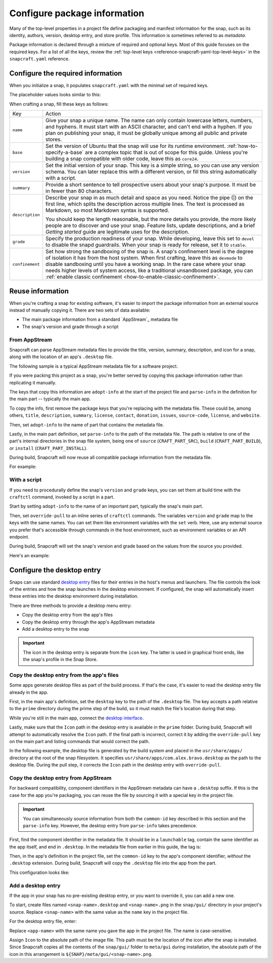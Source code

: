 .. _how-to-configure-package-information:

Configure package information
=============================

Many of the top-level properties in a project file define packaging and manifest
information for the snap, such as its identity, authors, version, desktop entry, and
store profile. This information is sometimes referred to as *metadata*.

Package information is declared through a mixture of required and optional keys. Most of
this guide focuses on the required keys. For a list of all the keys, review the
:ref:`top-level keys <reference-snapcraft-yaml-top-level-keys>` in the
``snapcraft.yaml`` reference.


Configure the required information
----------------------------------

When you initialize a snap, it populates ``snapcraft.yaml`` with the minimal set of
required keys.

The placeholder values looks similar to this:

.. code-block:: yaml
    :caption: snapcraft.yaml

    name: newtest
    base: core24
    version: '0.1'
    summary: Single-line elevator pitch for your amazing snap
    description: |
      This is my-snap's description. You have a paragraph or two to tell the
      most important story about your snap. Keep it under 100 words though,
      we live in tweetspace and your description wants to look good in the snap
      store.

    grade: devel
    confinement: devmode

    parts:
      my-part:
        plugin: nil

When crafting a snap, fill these keys as follows:

.. For help on choosing a name and registering it on the Snap Store, see `Registering your app name <>`_.

.. list-table::

    * - Key
      - Action
    * - ``name``
      - Give your snap a unique name. The name can only contain lowercase letters,
        numbers, and hyphens. It must start with an ASCII character, and can't end with
        a hyphen. If you plan on publishing your snap, it must be globally unique among
        all public and private stores.
    * - ``base``
      - Set the version of Ubuntu that the snap will use for its runtime environment.
        :ref:`how-to-specify-a-base` are a complex topic that is out of scope for this
        guide. Unless you're building a snap compatible with older code, leave this as
        ``core24``.
    * - ``version``
      - Set the initial version of your snap. This key is a simple string, so you can
        use any version schema. You can later replace this with a different version, or
        fill this string automatically with a script.
    * - ``summary``
      - Provide a short sentence to tell prospective users about your snap's purpose. It
        must be in fewer than 80 characters.
    * - ``description``
      - Describe your snap in as much detail and space as you need. Notice the pipe (|)
        on the first line, which splits the description across multiple lines. The text
        is processed as Markdown, so most Markdown syntax is supported.

        You should keep the length reasonable, but the more details you provide, the
        more likely people are to discover and use your snap. Feature lists, update
        descriptions, and a brief *Getting started* guide are legitimate uses for the
        description.
    * - ``grade``
      - Specify the production readiness of your snap. While developing, leave this set
        to ``devel`` to disable the snapd guardrails. When your snap is ready for
        release, set it to ``stable``.
    * - ``confinement``
      - Set how strong the sandboxing of the snap is. A snap's confinement level is the
        degree of isolation it has from the host system. When first crafting, leave this
        as ``devmode`` to disable sandboxing until you have a working snap. In the rare
        case where your snap needs higher levels of system access, like a traditional
        unsandboxed package, you can :ref:`enable classic confinement
        <how-to-enable-classic-confinement>`.


.. _configure-package-information-reuse-information:

Reuse information
-----------------

When you're crafting a snap for existing software, it's easier to import the
package information from an external source instead of manually copying it. There
are two sets of data available:

- The main package information from a standard `AppStream`_ metadata file
- The snap's version and grade through a script


.. _how-to-configure-package-information-from-appstream:

From AppStream
~~~~~~~~~~~~~~

Snapcraft can parse AppStream metadata files to provide the title, version, summary,
description, and icon for a snap, along with the location of an app's ``.desktop`` file.

The following sample is a typical AppStream metadata file for a software project.

.. code-block:: xml
    :caption: bravo.metainfo.xml

    <?xml version="1.0" encoding="UTF-8"?>
    <component type="desktop-app">
      <id>com.alex.bravo</id>
      <name>Bravo</name>
      <project_license>GPL-3.0+</project_license>
      <summary>Single-line elevator pitch for your amazing app</summary>
      <description>
        This is apps's description. A paragraph or two to tell the most
        important story about it.
      </description>
      <icon type="local">assets/icon.png</icon>
      <launchable type="desktop-id">com.alex.bravo.desktop</launchable>
      <releases>
          <release date="2025-01-01" version="1.5.3"/>
      </releases>
      <update_contact>alex@example.com</update_contact>
      <url type="homepage">https://example.com</url>
      <url type="bugtracker">https://example.com/issues</url>
      <url type="vcs-browser">https://github.com/alex/bravo</url>
      <url type="translate">https://example.com</url>
      <url type="donation">https://example.com/donate</url>
    </component>

If you were packing this project as a snap, you're better served by copying this
package information rather than replicating it manually.

The keys that copy this information are ``adopt-info`` at the start of the project file
and ``parse-info`` in the definition for the main part -- typically the main app.

To copy the info, first remove the package keys that you're replacing with the metadata
file. These could be, among others, ``title``, ``description``, ``summary``,
``license``, ``contact``, ``donation``, ``issues``, ``source-code``, ``license``, and
``website``.

Then, set ``adopt-info`` to the name of part that contains the metadata file.

Lastly, in the main part definition, set ``parse-info`` to the path of the metadata
file. The path is relative to one of the part's internal directories in the snap file
system, being one of ``source`` (``CRAFT_PART_SRC``), ``build`` (``CRAFT_PART_BUILD``),
or ``install`` (``CRAFT_PART_INSTALL``).

During build, Snapcraft will now reuse all compatible package information from the
metadata file.

For example:

.. code-block:: yaml
    :caption: snapcraft.yaml
    :emphasize-lines: 2, 13

    name: bravo
    adopt-info: bravo-part

    apps:
      bravo:
        command: bravo

    parts:
      bravo-part:
        plugin: dump
        source: https://github.com/alex/bravo.git
        parse-info:
          - usr/share/metainfo/com.alex.bravo.appdata.xml


With a script
~~~~~~~~~~~~~

If you need to procedurally define the snap's ``version`` and ``grade`` keys, you can
set them at build time with the ``craftctl`` command, invoked by a script in a part.

Start by setting ``adopt-info`` to the name of an important part, typically the snap's
main part.

Then, set ``override-pull`` to an inline series of ``craftctl`` commands. The
variables ``version`` and ``grade`` map to the keys with the same names. You can set
them like environment variables with the ``set`` verb. Here, use any external source you
prefer that's accessible through commands in the host environment, such as environment
variables or an API endpoint.

During build, Snapcraft will set the snap's version and grade based on the values
from the source you provided.

Here's an example:

.. code-block:: yaml
    :caption: snapcraft.yaml
    :emphasize-lines: 2, 9-12

    name: bravo
    adopt-info: bravo-part

    ...

    parts:
      bravo-part:
        plugin: dump
        source: https://github.com/alex/bravo.git
        override-pull: |
          craftctl default
          craftctl set version="1.5.3"
          craftctl set grade="stable"


Configure the desktop entry
---------------------------

Snaps can use standard `desktop entry
<https://specifications.freedesktop.org/desktop-entry-spec/latest>`_ files for their
entries in the host's menus and launchers. The file controls the look of the entries and
how the snap launches in the desktop environment. If configured, the snap will
automatically insert these entries into the desktop environment during installation.

There are three methods to provide a desktop menu entry:

- Copy the desktop entry from the app's files
- Copy the desktop entry through the app's AppStream metadata
- Add a desktop entry to the snap

.. important::

    The icon in the desktop entry is separate from the ``icon`` key. The latter is used
    in graphical front ends, like the snap's profile in the Snap Store.


.. _how-to-configure-package-information-desktop-entry-copy-file:

Copy the desktop entry from the app's files
~~~~~~~~~~~~~~~~~~~~~~~~~~~~~~~~~~~~~~~~~~~

Some apps generate desktop files as part of the build process. If that's the case, it's
easier to read the desktop entry file already in the app.

First, in the main app's definition, set the ``desktop`` key to the path of the
``.desktop`` file. The key accepts a path relative to the ``prime`` directory during the
prime step of the build, so it must match the file's location during that step.

While you're still in the main app, connect the `desktop interface
<https://snapcraft.io/docs/desktop-interface>`_.

Lastly, make sure that the ``Icon`` path in the desktop entry is available in the
``prime`` folder. During build, Snapcraft will attempt to automatically resolve the
``Icon`` path. If the final path is incorrect, correct it by adding the
``override-pull`` key on the main part and listing commands that would correct the path.

In the following example, the desktop file is generated by the build system and placed
in the ``usr/share/apps/`` directory at the root of the snap filesystem. It specifies
``usr/share/apps/com.alex.bravo.desktop`` as the path to the desktop file. During the
pull step, it corrects the ``Icon`` path in the desktop entry with ``override-pull``.

.. code-block:: yaml
    :caption: snapcraft.yaml

    ...

    apps:
      bravo:
        command: desktop-launch $SNAP/usr/bin/com.alex.bravo
        desktop: usr/share/apps/com.alex.bravo.desktop
        plugs:
          - desktop
          - desktop-legacy

    parts:
      bravo:
        plugin: meson
        meson-parameters: [--prefix=/snap/bravo/current/usr]
        override-pull: |
          craftctl pull

          # Point icon to the correct location
          sed -i.bak -e \
          's|Icon=com.alex.bravo|Icon=/usr/share/icons/hicolor/scalable/apps/com.alex.bravo.svg|g' \
          data/com.alex.bravo.desktop.in


Copy the desktop entry from AppStream
~~~~~~~~~~~~~~~~~~~~~~~~~~~~~~~~~~~~~

For backward compatibility, component identifiers in the AppStream metadata can have a
``.desktop`` suffix. If this is the case for the app you're packaging, you can reuse the
file by sourcing it with a special key in the project file.

.. important::

    You can simultaneously source information from both the ``common-id`` key described
    in this section and the ``parse-info`` key. However, the desktop entry from
    ``parse-info`` takes precedence.

First, find the component identifier in the metadata file. It should be in a
``launchable`` tag, contain the same identifier as the app itself, and end in
``.desktop``. In the metadata file from earlier in this guide, the tag is:

.. code-block:: xml
    :caption: bravo.metainfo.xml

    <launchable type="desktop-id">com.alex.bravo.desktop</launchable>

Then, in the app's definition in the project file, set the ``common-id`` key to the
app's component identifier, *without* the ``.desktop`` extension. During build,
Snapcraft will copy the ``.desktop`` file into the app from the part.

This configuration looks like:

.. code-block:: yaml
    :caption: snapcraft.yaml
    :emphasize-lines: 7

    name: bravo
    adopt-info: bravo-part

    apps:
      bravo:
        command: bravo
        common-id: com.alex.bravo

    parts:
      bravo-part:
        plugin: dump
        source: https://github.com/alex/bravo.git


Add a desktop entry
~~~~~~~~~~~~~~~~~~~

If the app in your snap has no pre-existing desktop entry, or you want to override it,
you can add a new one.

To start, create files named ``<snap-name>.desktop`` and ``<snap-name>.png`` in the
``snap/gui/`` directory in your project's source. Replace ``<snap-name>`` with the same
value as the ``name`` key in the project file.

For the desktop entry file, enter:

.. code-block:: desktop
    :caption: .desktop file

    [Desktop Entry]
    Exec=<app-name>
    Icon=${SNAP}/meta/gui/<snap-name>.png

Replace ``<app-name>`` with the same name you gave the app in the project file. The
name is case-sensitive.

Assign ``Icon`` to the absolute path of the image file. This path must be the location
of the icon after the snap is installed. Since Snapcraft copies all the contents of the
``snap/gui/`` folder to ``meta/gui`` during installation, the absolute path of the icon
in this arrangement is ``${SNAP}/meta/gui/<snap-name>.png``.
